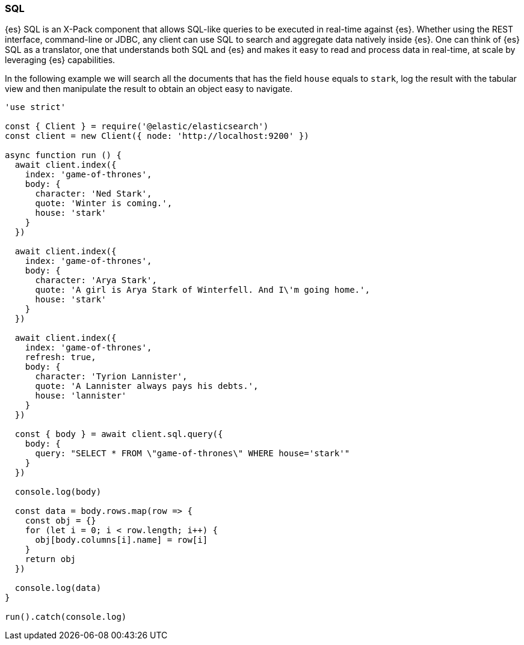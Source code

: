 [[sql_query_examples]]
=== SQL

{es} SQL is an X-Pack component that allows SQL-like queries to be executed in 
real-time against {es}. Whether using the REST interface, command-line or JDBC, 
any client can use SQL to search and aggregate data natively inside {es}. One 
can think of {es} SQL as a translator, one that understands both SQL and {es} 
and makes it easy to read and process data in real-time, at scale by leveraging 
{es} capabilities.

In the following example we will search all the documents that has the field 
`house` equals to `stark`, log the result with the tabular view and then 
manipulate the result to obtain an object easy to navigate. 

[source,js]
----
'use strict'

const { Client } = require('@elastic/elasticsearch')
const client = new Client({ node: 'http://localhost:9200' })

async function run () {
  await client.index({
    index: 'game-of-thrones',
    body: {
      character: 'Ned Stark',
      quote: 'Winter is coming.',
      house: 'stark'
    }
  })

  await client.index({
    index: 'game-of-thrones',
    body: {
      character: 'Arya Stark',
      quote: 'A girl is Arya Stark of Winterfell. And I\'m going home.',
      house: 'stark'
    }
  })

  await client.index({
    index: 'game-of-thrones',
    refresh: true,
    body: {
      character: 'Tyrion Lannister',
      quote: 'A Lannister always pays his debts.',
      house: 'lannister'
    }
  })

  const { body } = await client.sql.query({
    body: {
      query: "SELECT * FROM \"game-of-thrones\" WHERE house='stark'"
    }
  })

  console.log(body)

  const data = body.rows.map(row => {
    const obj = {}
    for (let i = 0; i < row.length; i++) {
      obj[body.columns[i].name] = row[i]
    }
    return obj
  })

  console.log(data)
}

run().catch(console.log)
----
